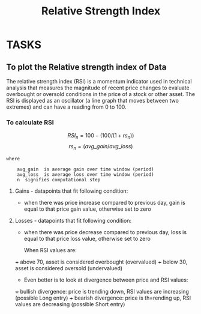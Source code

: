 #+title: Relative Strength Index
#+FILETAGS: Project
#+OPTIONS: tex:t

* TASKS
** To plot the Relative strength index of Data
**** The relative strength index (RSI) is a momentum indicator used in technical analysis that measures the magnitude of recent price changes to evaluate overbought or oversold conditions in the price of a stock or other asset. The RSI is displayed as an oscillator (a line graph that moves between two extremes) and can have a reading from 0 to 100.

*** To calculate RSI


$$ RSI_n  =  100 - (100/(1+rs_n)) $$
$$ rs_n = (avg\_gain / avg\_loss) $$

#+begin_src text
where

    avg_gain  is average gain over time window (period)
    avg_loss  is average loss over time window (period)
    n  signifies computational step
#+end_src

**** Gains - datapoints that fit following condition:

+ when there was price increase compared to previous day, gain is equal to that price gain value, otherwise set to zero

**** Losses - datapoints that fit following condition:

+ when there was price decrease compared to previous day, loss is equal to that price loss value, otherwise set to zero

  When RSI values are:

+++ above 70, asset is considered overbought (overvalued)
+++ below 30, asset is considered oversold (undervalued)

+ Even better is to look at divergence between price and RSI values:

+++ bullish divergence: price is trending down, RSI values are increasing (possible Long entry)
+++ bearish divergence: price is th=rending up, RSI values are decreasing (possible Short entry)
